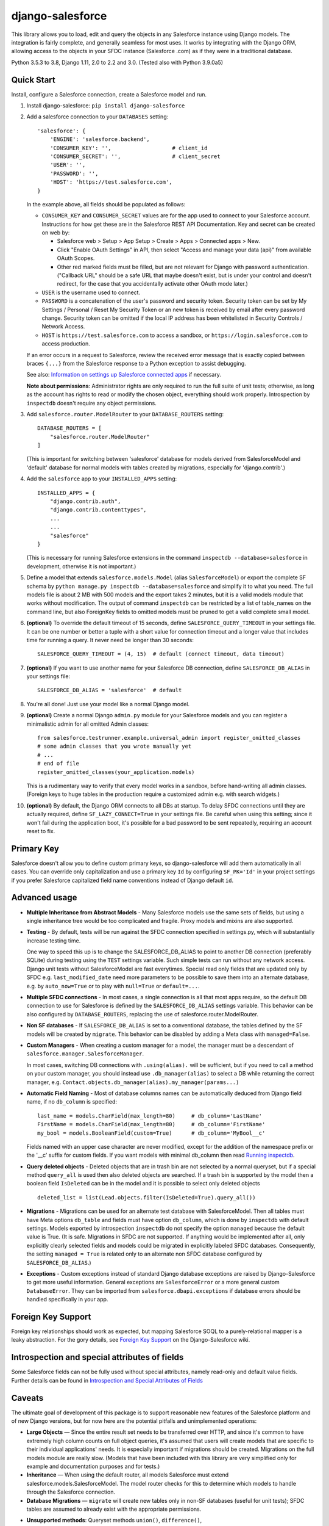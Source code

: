 django-salesforce
=================

.. image:: https://travis-ci.org/django-salesforce/django-salesforce.svg?branch=master
   :target: https://travis-ci.org/django-salesforce/django-salesforce

.. image:: https://badge.fury.io/py/django-salesforce.svg
   :target: https://pypi.python.org/pypi/django-salesforce

.. image:: https://img.shields.io/badge/python-3.5%20%7C%203.6%20%7C%203.7%20%7C%203.8-blue
   :target: https://www.python.org/

.. image:: https://img.shields.io/badge/Django-1.11%2C%202.0%2C%202.1%2C%202.2%2C%203.0-blue.svg
   :target: https://www.djangoproject.com/

This library allows you to load, edit and query the objects in any Salesforce instance
using Django models. The integration is fairly complete, and generally seamless
for most uses. It works by integrating with the Django ORM, allowing access to
the objects in your SFDC instance (Salesforce .com) as if they were in a
traditional database.

Python 3.5.3 to 3.8, Django 1.11, 2.0 to 2.2 and 3.0.
(Tested also with Python 3.9.0a5)


Quick Start
-----------

Install, configure a Salesforce connection, create a Salesforce model and run.

1. Install django-salesforce: ``pip install django-salesforce``

2. Add a salesforce connection to your ``DATABASES`` setting::

    'salesforce': {
        'ENGINE': 'salesforce.backend',
        'CONSUMER_KEY': '',                   # client_id
        'CONSUMER_SECRET': '',                # client_secret
        'USER': '',
        'PASSWORD': '',
        'HOST': 'https://test.salesforce.com',
    }

   In the example above, all fields should be populated as follows:

   * ``CONSUMER_KEY`` and ``CONSUMER_SECRET`` values are for the app used to
     connect to your Salesforce account. Instructions for how get these are in
     the Salesforce REST API Documentation. Key and secret can be created on
     web by:

     - Salesforce web > Setup > App Setup > Create > Apps > Connected apps >
       New.
     - Click "Enable OAuth Settings" in API, then select "Access and manage
       your data (api)" from available OAuth Scopes.
     - Other red marked fields must be filled, but are not relevant for Django
       with password authentication. ("Callback URL" should be a safe URL
       that maybe doesn't exist, but is under your control and doesn't redirect,
       for the case that you accidentally activate other OAuth mode later.)
   * ``USER`` is the username used to connect.
   * ``PASSWORD`` is a concatenation of the user's password and security token.
     Security token can be set by My Settings / Personal / Reset My Security Token
     or an new token is received by email after every password change.
     Security token can be omitted if the local IP address has been
     whitelisted in Security Controls / Network Access.
   * ``HOST`` is ``https://test.salesforce.com`` to access a sandbox, or
     ``https://login.salesforce.com`` to access production.

   If an error occurs in a request to Salesforce, review the received error message
   that is exactly copied between braces ``{...}`` from the
   Salesforce response to a Python exception to assist debugging.

   See also: `Information on settings up Salesforce connected apps
   <https://help.salesforce.com/apex/HTViewHelpDoc?id=connected_app_create.htm>`_
   if necessary.

   **Note about permissions**: Administrator rights are only required to run
   the full suite of unit tests; otherwise, as long as the account has rights to
   read or modify the chosen object, everything should work properly.
   Introspection by ``inspectdb`` doesn't require any object permissions.

3. Add ``salesforce.router.ModelRouter`` to your ``DATABASE_ROUTERS``
   setting::

    DATABASE_ROUTERS = [
        "salesforce.router.ModelRouter"
    ]

   (This is important for switching between 'salesforce' database for
   models derived from SalesforceModel and 'default' database for normal models
   with tables created by migrations, especially for 'django.contrib'.)

4. Add the ``salesforce`` app to your ``INSTALLED_APPS`` setting::

    INSTALLED_APPS = {
        "django.contrib.auth",
        "django.contrib.contenttypes",
        ...
        ...
        "salesforce"
    }

   (This is necessary for running Salesforce extensions in the command
   ``inspectdb --database=salesforce`` in development, otherwise it is
   not important.)


5. Define a model that extends ``salesforce.models.Model`` (alias ``SalesforceModel``)
   or export the complete SF schema by ``python manage.py inspectdb --database=salesforce``
   and simplify it to what you need. The full models file is about 2 MB with 500 models
   and the export takes 2 minutes, but it is a valid models module that works without
   modification. The output of command ``inspectdb`` can be restricted by a list
   of table_names on the command line, but also ForeignKey fields to omitted models
   must be pruned to get a valid complete small model.

6. **(optional)** To override the default timeout of 15 seconds,
   define ``SALESFORCE_QUERY_TIMEOUT`` in your settings file.
   It can be one number or better a tuple with a short value for connection
   timeout and a longer value that includes time for running a query.
   It never need be longer than 30 seconds::

    SALESFORCE_QUERY_TIMEOUT = (4, 15)  # default (connect timeout, data timeout)

7. **(optional)** If you want to use another name for your Salesforce DB
   connection, define ``SALESFORCE_DB_ALIAS`` in your settings file::

    SALESFORCE_DB_ALIAS = 'salesforce'  # default

8. You're all done! Just use your model like a normal Django model.

9. **(optional)** Create a normal Django ``admin.py`` module for your Salesforce models
   and you can register a minimalistic admin for all omitted Admin classes::

    from salesforce.testrunner.example.universal_admin import register_omitted_classes
    # some admin classes that you wrote manually yet
    # ...
    # end of file
    register_omitted_classes(your_application.models)

   This is a rudimentary way to verify that every model works in a sandbox, before
   hand-writing all admin classes. (Foreign keys to huge tables in the production
   require a customized admin e.g. with search widgets.)
    
10. **(optional)** By default, the Django ORM connects to all DBs at startup. To delay
    SFDC connections until they are actually required, define ``SF_LAZY_CONNECT=True``
    in your settings file. Be careful when using this setting; since it won't fail during
    the application boot, it's possible for a bad password to be sent repeatedly,
    requiring an account reset to fix.

Primary Key
-----------
Salesforce doesn't allow you to define custom primary keys, so django-salesforce
will add them automatically in all cases. You can override only capitalization and use
a primary key ``Id`` by configuring ``SF_PK='Id'`` in your project settings
if you prefer Salesforce capitalized field name conventions instead of Django
default ``id``.

Advanced usage
--------------
-  **Multiple Inheritance from Abstract Models** - Many Salesforce models use
   the same sets of fields, but using a single inheritance tree would be too
   complicated and fragile. Proxy models and mixins are also supported.

-  **Testing** - By default, tests will be run against the SFDC connection
   specified in settings.py, which will substantially increase testing time.

   One way to speed this up is to change the SALESFORCE_DB_ALIAS to point to
   another DB connection (preferably SQLite) during testing using the
   ``TEST`` settings variable. Such simple tests can run without any network
   access. Django unit tests without SalesforceModel
   are fast everytimes. Special read only fields that are updated only by SFDC
   e.g. ``last_modified_date`` need more parameters to be possible to save them
   into an alternate database, e.g. by ``auto_now=True`` or to play with
   ``null=True`` or ``default=...``.
   
-  **Multiple SFDC connections** - In most cases, a single connection is all
   that most apps require, so the default DB connection to use for Salesforce
   is defined by the ``SALESFORCE_DB_ALIAS`` settings variable. This behavior
   can be also configured by ``DATABASE_ROUTERS``, replacing the use of
   salesforce.router.ModelRouter.

-  **Non SF databases** - If ``SALESFORCE_DB_ALIAS`` is set to a conventional
   database, the tables defined by the SF models will be created by ``migrate``. This
   behavior can be disabled by adding a Meta class with ``managed=False``.

-  **Custom Managers** - When creating a custom manager for a model, the manager
   must be a descendant of ``salesforce.manager.SalesforceManager``.
   
   In most cases, switching DB connections with ``.using(alias).`` will be
   sufficient, but if you need to call a method on your custom manager, you should
   instead use ``.db_manager(alias)`` to select a DB while returning the correct
   manager, e.g. ``Contact.objects.db_manager(alias).my_manager(params...)``

-  **Automatic Field Naming** - Most of database columns names can be automatically
   deduced from Django field name, if no ``db_column`` is specified::

     last_name = models.CharField(max_length=80)     # db_column='LastName'
     FirstName = models.CharField(max_length=80)     # db_column='FirstName'
     my_bool = models.BooleanField(custom=True)      # db_column='MyBool__c'
   
   Fields named with an upper case character are never modified, except for the
   addition of the namespace prefix or the '__c' suffix for custom fields.
   If you want models with minimal db_column then read
   `Running inspectdb <https://github.com/django-salesforce/django-salesforce/wiki/Introspection-and-Special-Attributes-of-Fields#running-inspectdb>`__.

-  **Query deleted objects** - Deleted objects that are in trash bin are
   not selected by a normal queryset, but if a special method ``query_all``
   is used then also deleted objects are searched.
   If a trash bin is supported by the model then a boolean field ``IsDeleted``
   can be in the model and it is possible to select only deleted objects ::

     deleted_list = list(Lead.objects.filter(IsDeleted=True).query_all())

-  **Migrations** - Migrations can be used for an alternate test database
   with SalesforceModel. Then all tables must have Meta options ``db_table``
   and fields must have option ``db_column``, which is done by ``inspectdb``
   with default settings. Models exported by introspection ``inspectdb``
   do not specify the option ``managed`` because the default value is True.
   (It is safe. Migrations in SFDC are not supported. If anything would
   be implemented after all, only explicitly clearly selected fields and models
   could be migrated in explicitly labeled SFDC databases.
   Consequently, the setting ``managed = True`` is related only to an alternate
   non SFDC database configured by ``SALESFORCE_DB_ALIAS``.)

-  **Exceptions** - Custom exceptions instead of standard Django database
   exceptions are raised by Django-Salesforce to get more useful information.
   General exceptions are ``SalesforceError`` or a more general custom
   ``DatabaseError``. They can be imported from ``salesforce.dbapi.exceptions``
   if database errors should be handled specifically in your app.

Foreign Key Support
-------------------
Foreign key relationships should work as expected, but mapping
Salesforce SOQL to a purely-relational mapper is a leaky abstraction. For the
gory details, see `Foreign Key Support <https://github.com/django-salesforce/django-salesforce/wiki/Foreign-Key-Support>`__
on the Django-Salesforce wiki.

Introspection and special attributes of fields
----------------------------------------------
Some Salesforce fields can not be fully used without special attributes, namely
read-only and default value fields. Further details can be found in
`Introspection and Special Attributes of Fields <https://github.com/django-salesforce/django-salesforce/wiki/Introspection-and-Special-Attributes-of-Fields>`__

Caveats
-------

The ultimate goal of development of this package is to support reasonable
new features of the Salesforce platform and of new Django versions,
but for now here are the potential pitfalls and unimplemented operations:

-  **Large Objects** — Since the entire result set needs to be transferred
   over HTTP, and since it's common to have extremely high column counts
   on full object queries, it's assumed that users will create models that
   are specific to their individual applications' needs. It is especially
   important if migrations should be created. Migrations on the full models
   module are really slow. (Models that have been included with this library are
   very simplified only for example and documentation purposes and for tests.)
-  **Inheritance** — When using the default router, all models Salesforce
   must extend salesforce.models.SalesforceModel. The model router checks
   for this to determine which models to handle through the Salesforce
   connection.
-  **Database Migrations** — ``migrate`` will create new tables only in non-SF
   databases (useful for unit tests); SFDC tables are assumed to already
   exist with the appropriate permissions.

-  **Unsupported methods**: Queryset methods ``union()``, ``difference()``,
    ``intersection()`` and ``distinct()``
    are e.g. not supported because SOQL doesn't support corresponding operators:
    UNION, EXCEPT, INTERSECT and DISTINCT.

Backwards-incompatible changes
------------------------------

The most important:
-  v0.9: This is the last version that suports Django 1.10 and Python 2.7 and 3.4

-  v0.8: The default Meta option if now ``managed = True``, which is an important
   change for non-Salesforce databases (see about Migrations above).

   Completely different implementation of raw queries and cursor that is compatible
   with normal databases. (a more backward compatible option can be added if
   it will be required)

   Custom exception classes has been moved to ``salesforce.dbapi.exceptions``.

-  v0.7.2: This is the last code that supports old Django 1.8.4+ and 1.9

-  v0.6.9: This is the last code that supports old Django 1.7 and 1.8.0 - 1.8.3

-  v0.6.1: This is the last code that supports old Django 1.4, 1.5, 1.6.

-  v0.5: The name of primary key is currently ``'id'``. The backward compatible
   behavior for code created before v0.5 can be reached by settings ``SF_PK='Id'``.


